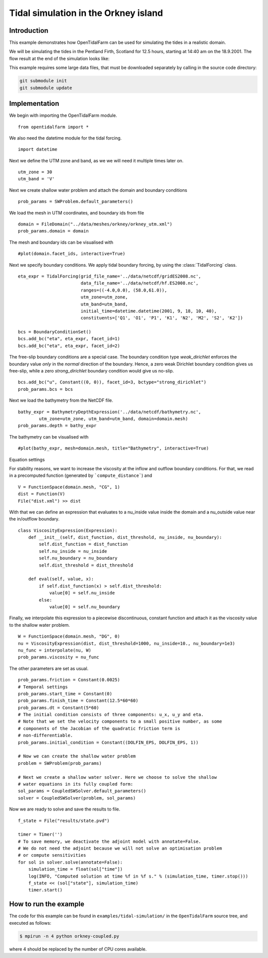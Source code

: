 ..  #!/usr/bin/env python
  # -*- coding: utf-8 -*-
  
.. _scenario1:

.. py:currentmodule:: opentidalfarm

Tidal simulation in the Orkney island
=====================================


Introduction
************

This example demonstrates how OpenTidalFarm can be used for simulating the
tides in a realistic domain.

We will be simulating the tides in the Pentland Firth, Scotland for 12.5
hours, starting at 14:40 am on the 18.9.2001. The flow result at the end of
the simulation looks like:

.. image:: flow.png
    :scale: 80

This example requires some large data files, that must be downloaded
separately by calling in the source code directory:

.. code-block:: bash

   git submodule init
   git submodule update


Implementation
**************

We begin with importing the OpenTidalFarm module.

::

  from opentidalfarm import *
  
We also need the datetime module for the tidal forcing.

::

  import datetime
  
Next we define the UTM zone and band, as we we will need it multiple times
later on.

::

  utm_zone = 30
  utm_band = 'V'
  
Next we create shallow water problem and attach the domain and boundary
conditions

::

  prob_params = SWProblem.default_parameters()
  
We load the mesh in UTM coordinates, and boundary ids from file

::

  domain = FileDomain("../data/meshes/orkney/orkney_utm.xml")
  prob_params.domain = domain
  
The mesh and boundary ids can be visualised with

::

  #plot(domain.facet_ids, interactive=True)
  
Next we specify boundary conditions. We apply tidal boundary forcing, by using
the :class:`TidalForcing` class.

::

  eta_expr = TidalForcing(grid_file_name='../data/netcdf/gridES2008.nc',
                          data_file_name='../data/netcdf/hf.ES2008.nc',
                          ranges=((-4.0,0.0), (58.0,61.0)),
                          utm_zone=utm_zone,
                          utm_band=utm_band,
                          initial_time=datetime.datetime(2001, 9, 18, 10, 40),
                          constituents=['Q1', 'O1', 'P1', 'K1', 'N2', 'M2', 'S2', 'K2'])
  
  bcs = BoundaryConditionSet()
  bcs.add_bc("eta", eta_expr, facet_id=1)
  bcs.add_bc("eta", eta_expr, facet_id=2)
  
The free-slip boundary conditions are a special case. The boundary condition
type `weak_dirichlet` enforces the boundary value *only* in the *normal*
direction of the boundary. Hence, a zero weak Dirichlet boundary condition
gives us free-slip, while a zero `strong_dirichlet` boundary condition would
give us no-slip.

::

  bcs.add_bc("u", Constant((0, 0)), facet_id=3, bctype="strong_dirichlet")
  prob_params.bcs = bcs
  
Next we load the bathymetry from the NetCDF file.

::

  bathy_expr = BathymetryDepthExpression('../data/netcdf/bathymetry.nc',
          utm_zone=utm_zone, utm_band=utm_band, domain=domain.mesh)
  prob_params.depth = bathy_expr
  
The bathymetry can be visualised with

::

  #plot(bathy_expr, mesh=domain.mesh, title="Bathymetry", interactive=True)
  
Equation settings

For stability reasons, we want to increase the viscosity at the inflow and
outflow boundary conditions. For that, we read in a precomputed function
(generated by ```compute_distance```) and

::

  V = FunctionSpace(domain.mesh, "CG", 1)
  dist = Function(V)
  File("dist.xml") >> dist
  
With that we can define an expression that evaluates to a nu_inside value
inside the domain and a nu_outside value near the in/outflow boundary.

::

  class ViscosityExpression(Expression):
      def __init__(self, dist_function, dist_threshold, nu_inside, nu_boundary):
          self.dist_function = dist_function
          self.nu_inside = nu_inside
          self.nu_boundary = nu_boundary
          self.dist_threshold = dist_threshold
  
      def eval(self, value, x):
          if self.dist_function(x) > self.dist_threshold:
              value[0] = self.nu_inside
          else:
              value[0] = self.nu_boundary
  
Finally, we interpolate this expression to a piecewise discontinuous, constant
function and attach it as the viscosity value to the shallow water problem.

::

  W = FunctionSpace(domain.mesh, "DG", 0)
  nu = ViscosityExpression(dist, dist_threshold=1000, nu_inside=10., nu_boundary=1e3)
  nu_func = interpolate(nu, W)
  prob_params.viscosity = nu_func
  
The other parameters are set as usual.

::

  prob_params.friction = Constant(0.0025)
  # Temporal settings
  prob_params.start_time = Constant(0)
  prob_params.finish_time = Constant(12.5*60*60)
  prob_params.dt = Constant(5*60)
  # The initial condition consists of three components: u_x, u_y and eta.
  # Note that we set the velocity components to a small positive number, as some
  # components of the Jacobian of the quadratic friction term is
  # non-differentiable.
  prob_params.initial_condition = Constant((DOLFIN_EPS, DOLFIN_EPS, 1))
  
  # Now we can create the shallow water problem
  problem = SWProblem(prob_params)
  
  # Next we create a shallow water solver. Here we choose to solve the shallow
  # water equations in its fully coupled form:
  sol_params = CoupledSWSolver.default_parameters()
  solver = CoupledSWSolver(problem, sol_params)
  
Now we are ready to solve and save the results to file.

::

  f_state = File("results/state.pvd")
  
  timer = Timer('')
  # To save memory, we deactivate the adjoint model with annotate=False.
  # We do not need the adjoint because we will not solve an optimisation problem
  # or compute sensitivities
  for sol in solver.solve(annotate=False):
      simulation_time = float(sol["time"])
      log(INFO, "Computed solution at time %f in %f s." % (simulation_time, timer.stop()))
      f_state << (sol["state"], simulation_time)
      timer.start()
  
How to run the example
**********************

The code for this example can be found in ``examples/tidal-simulation/`` in the
``OpenTidalFarm`` source tree, and executed as follows:

.. code-block:: bash

  $ mpirun -n 4 python orkney-coupled.py

where 4 should be replaced by the number of CPU cores available.
